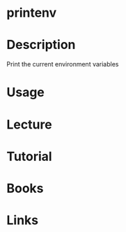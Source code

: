 #+TAGS: printenv coreutils


* printenv
* Description
Print the current environment variables
* Usage

* Lecture
* Tutorial
* Books
* Links
